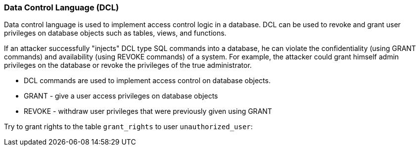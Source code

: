 === Data Control Language (DCL)

Data control language is used to implement access control logic in a database. DCL can be used to revoke and grant user privileges on database objects such as tables, views, and functions.

If an attacker successfully "injects" DCL type SQL commands into a database, he can violate the  confidentiality (using GRANT commands) and availability (using REVOKE commands) of a system. For example, the attacker could grant himself admin privileges on the database or revoke the privileges of the true administrator.


* DCL commands are used to implement access control on database objects.
* GRANT -  give a user access privileges on database objects
* REVOKE - withdraw user privileges that were previously given using GRANT


Try to grant rights to the table `grant_rights` to user `unauthorized_user`:

